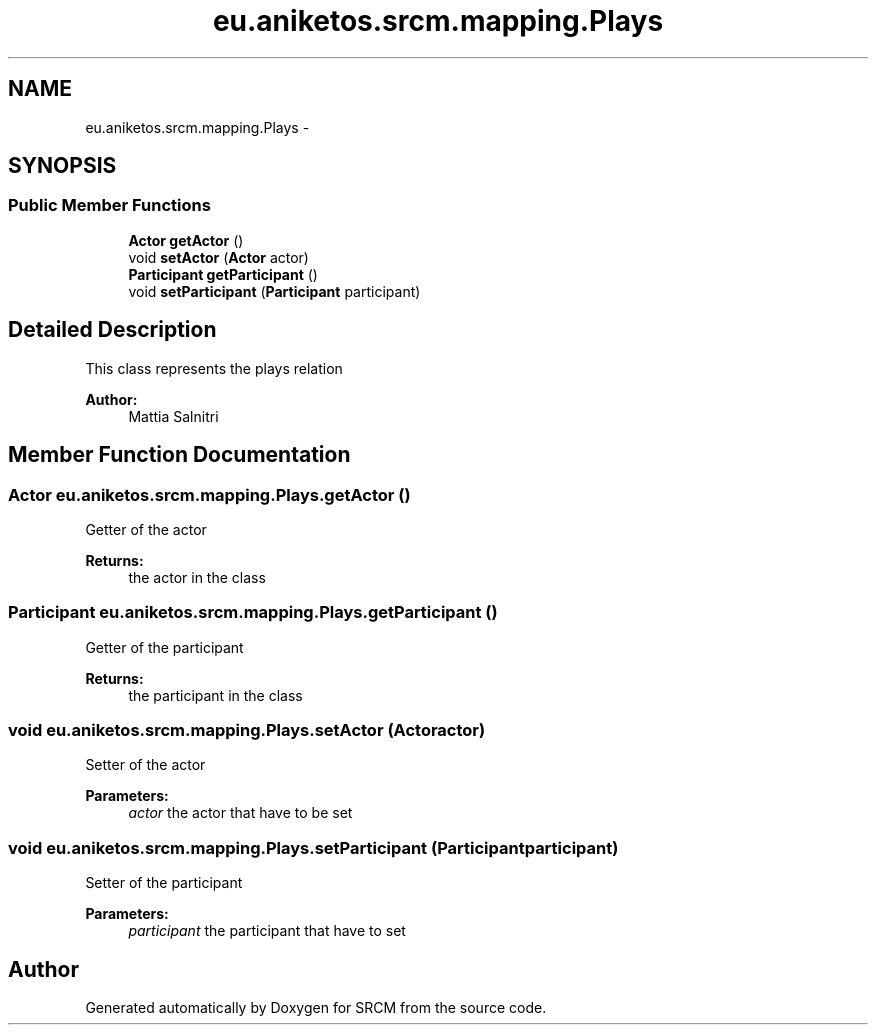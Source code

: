 .TH "eu.aniketos.srcm.mapping.Plays" 3 "Fri Oct 4 2013" "SRCM" \" -*- nroff -*-
.ad l
.nh
.SH NAME
eu.aniketos.srcm.mapping.Plays \- 
.SH SYNOPSIS
.br
.PP
.SS "Public Member Functions"

.in +1c
.ti -1c
.RI "\fBActor\fP \fBgetActor\fP ()"
.br
.ti -1c
.RI "void \fBsetActor\fP (\fBActor\fP actor)"
.br
.ti -1c
.RI "\fBParticipant\fP \fBgetParticipant\fP ()"
.br
.ti -1c
.RI "void \fBsetParticipant\fP (\fBParticipant\fP participant)"
.br
.in -1c
.SH "Detailed Description"
.PP 
This class represents the plays relation 
.PP
\fBAuthor:\fP
.RS 4
Mattia Salnitri 
.RE
.PP

.SH "Member Function Documentation"
.PP 
.SS "\fBActor\fP eu\&.aniketos\&.srcm\&.mapping\&.Plays\&.getActor ()"
Getter of the actor 
.PP
\fBReturns:\fP
.RS 4
the actor in the class 
.RE
.PP

.SS "\fBParticipant\fP eu\&.aniketos\&.srcm\&.mapping\&.Plays\&.getParticipant ()"
Getter of the participant 
.PP
\fBReturns:\fP
.RS 4
the participant in the class 
.RE
.PP

.SS "void eu\&.aniketos\&.srcm\&.mapping\&.Plays\&.setActor (\fBActor\fPactor)"
Setter of the actor 
.PP
\fBParameters:\fP
.RS 4
\fIactor\fP the actor that have to be set 
.RE
.PP

.SS "void eu\&.aniketos\&.srcm\&.mapping\&.Plays\&.setParticipant (\fBParticipant\fPparticipant)"
Setter of the participant 
.PP
\fBParameters:\fP
.RS 4
\fIparticipant\fP the participant that have to set 
.RE
.PP


.SH "Author"
.PP 
Generated automatically by Doxygen for SRCM from the source code\&.
